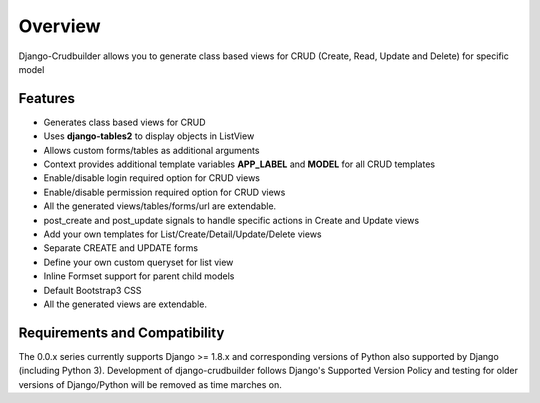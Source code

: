 Overview
========

Django-Crudbuilder allows you to generate class based views for CRUD (Create, Read, Update and Delete) for specific model

Features
--------
- Generates class based views for CRUD
- Uses **django-tables2** to display objects in ListView
- Allows custom forms/tables as additional arguments
- Context provides additional template variables **APP_LABEL** and **MODEL** for all CRUD templates
- Enable/disable login required option for CRUD views
- Enable/disable permission required option for CRUD views
- All the generated views/tables/forms/url are extendable.
- post_create and post_update signals to handle specific actions in Create and Update views
- Add your own templates for List/Create/Detail/Update/Delete views
- Separate CREATE and UPDATE forms
- Define your own custom queryset for list view
- Inline Formset support for parent child models
- Default Bootstrap3 CSS
- All the generated views are extendable.


Requirements and Compatibility
------------------------------

The 0.0.x series currently supports Django >= 1.8.x and corresponding versions of Python also supported by Django (including Python 3).  Development of django-crudbuilder follows Django's Supported Version Policy and testing for older versions of Django/Python will be removed as time marches on.
